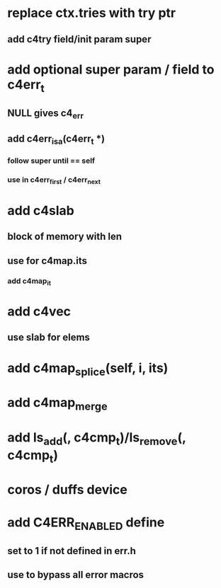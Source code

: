 * replace ctx.tries with try ptr
** add c4try field/init param super

* add optional super param / field to c4err_t
** NULL gives c4_err
** add c4err_isa(c4err_t *)
*** follow super until == self
*** use in c4err_first / c4err_next

* add c4slab
** block of memory with len
** use for c4map.its
*** add c4map_it
* add c4vec
** use slab for elems
* add c4map_splice(self, i, its)
* add c4map_merge
* add ls_add(, c4cmp_t)/ls_remove(, c4cmp_t)
* coros / duffs device
* add C4ERR_ENABLED define
** set to 1 if not defined in err.h
** use to bypass all error macros
